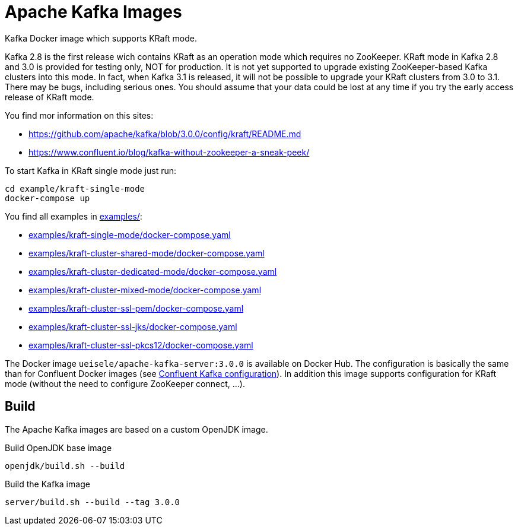 = Apache Kafka Images

Kafka Docker image which supports KRaft mode.

Kafka 2.8 is the first release wich contains KRaft as an operation mode which requires no ZooKeeper.
KRaft mode in Kafka 2.8 and 3.0 is provided for testing only, NOT for production. 
It is not yet supported to upgrade existing ZooKeeper-based Kafka clusters into this mode. 
In fact, when Kafka 3.1 is released, it will not be possible to upgrade your KRaft clusters from 3.0 to 3.1. 
There may be bugs, including serious ones. You should assume that your data could be lost at any time if you try the early access release of KRaft mode.

You find mor information on this sites:

* https://github.com/apache/kafka/blob/3.0.0/config/kraft/README.md
* https://www.confluent.io/blog/kafka-without-zookeeper-a-sneak-peek/

.To start Kafka in KRaft single mode just run: 
[source,bash]
----
cd example/kraft-single-mode
docker-compose up
----

You find all examples in link:examples/[]:

* link:examples/kraft-single-mode/docker-compose.yaml[]
* link:examples/kraft-cluster-shared-mode/docker-compose.yaml[]
* link:examples/kraft-cluster-dedicated-mode/docker-compose.yaml[]
* link:examples/kraft-cluster-mixed-mode/docker-compose.yaml[]
* link:examples/kraft-cluster-ssl-pem/docker-compose.yaml[]
* link:examples/kraft-cluster-ssl-jks/docker-compose.yaml[]
* link:examples/kraft-cluster-ssl-pkcs12/docker-compose.yaml[]

The Docker image `ueisele/apache-kafka-server:3.0.0` is available on Docker Hub.
The configuration is basically the same than for Confluent Docker images (see link:https://docs.confluent.io/platform/current/installation/docker/config-reference.html#confluent-ak-configuration[Confluent Kafka configuration]).
In addition this image supports configuration for KRaft mode (without the need to configure ZooKeeper connect, ...).

== Build

The Apache Kafka images are based on a custom OpenJDK image. 

.Build OpenJDK base image
[source,bash]
----
openjdk/build.sh --build
----

.Build the Kafka image
[source,bash]
----
server/build.sh --build --tag 3.0.0
----